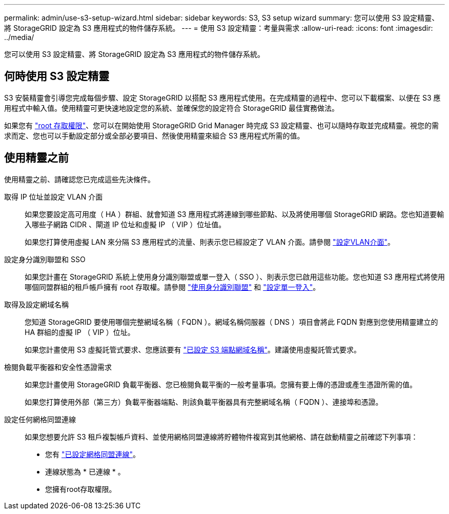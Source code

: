 ---
permalink: admin/use-s3-setup-wizard.html 
sidebar: sidebar 
keywords: S3, S3 setup wizard 
summary: 您可以使用 S3 設定精靈、將 StorageGRID 設定為 S3 應用程式的物件儲存系統。 
---
= 使用 S3 設定精靈：考量與需求
:allow-uri-read: 
:icons: font
:imagesdir: ../media/


[role="lead"]
您可以使用 S3 設定精靈、將 StorageGRID 設定為 S3 應用程式的物件儲存系統。



== 何時使用 S3 設定精靈

S3 安裝精靈會引導您完成每個步驟、設定 StorageGRID 以搭配 S3 應用程式使用。在完成精靈的過程中、您可以下載檔案、以便在 S3 應用程式中輸入值。使用精靈可更快速地設定您的系統、並確保您的設定符合 StorageGRID 最佳實務做法。

如果您有 link:admin-group-permissions.html["root 存取權限"]、您可以在開始使用 StorageGRID Grid Manager 時完成 S3 設定精靈、也可以隨時存取並完成精靈。視您的需求而定、您也可以手動設定部分或全部必要項目、然後使用精靈來組合 S3 應用程式所需的值。



== 使用精靈之前

使用精靈之前、請確認您已完成這些先決條件。

取得 IP 位址並設定 VLAN 介面:: 如果您要設定高可用度（ HA ）群組、就會知道 S3 應用程式將連線到哪些節點、以及將使用哪個 StorageGRID 網路。您也知道要輸入哪些子網路 CIDR 、閘道 IP 位址和虛擬 IP （ VIP ）位址值。
+
--
如果您打算使用虛擬 LAN 來分隔 S3 應用程式的流量、則表示您已經設定了 VLAN 介面。請參閱 link:../admin/configure-vlan-interfaces.html["設定VLAN介面"]。

--
設定身分識別聯盟和 SSO:: 如果您計畫在 StorageGRID 系統上使用身分識別聯盟或單一登入（ SSO ）、則表示您已啟用這些功能。您也知道 S3 應用程式將使用哪個同盟群組的租戶帳戶擁有 root 存取權。請參閱 link:../admin/using-identity-federation.html["使用身分識別聯盟"] 和 link:../admin/configuring-sso.html["設定單一登入"]。
取得及設定網域名稱:: 您知道 StorageGRID 要使用哪個完整網域名稱（ FQDN ）。網域名稱伺服器（ DNS ）項目會將此 FQDN 對應到您使用精靈建立的 HA 群組的虛擬 IP （ VIP ）位址。
+
--
如果您計畫使用 S3 虛擬託管式要求、您應該要有 link:../admin/configuring-s3-api-endpoint-domain-names.html["已設定 S3 端點網域名稱"]。建議使用虛擬託管式要求。

--
檢閱負載平衡器和安全性憑證需求:: 如果您計畫使用 StorageGRID 負載平衡器、您已檢閱負載平衡的一般考量事項。您擁有要上傳的憑證或產生憑證所需的值。
+
--
如果您打算使用外部（第三方）負載平衡器端點、則該負載平衡器具有完整網域名稱（ FQDN ）、連接埠和憑證。

--
設定任何網格同盟連線:: 如果您想要允許 S3 租戶複製帳戶資料、並使用網格同盟連線將貯體物件複寫到其他網格、請在啟動精靈之前確認下列事項：
+
--
* 您有 link:grid-federation-manage-connection.html["已設定網格同盟連線"]。
* 連線狀態為 * 已連線 * 。
* 您擁有root存取權限。


--

